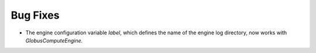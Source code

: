 Bug Fixes
^^^^^^^^^

- The engine configuration variable `label`, which defines the name of
  the engine log directory, now works with `GlobusComputeEngine.`